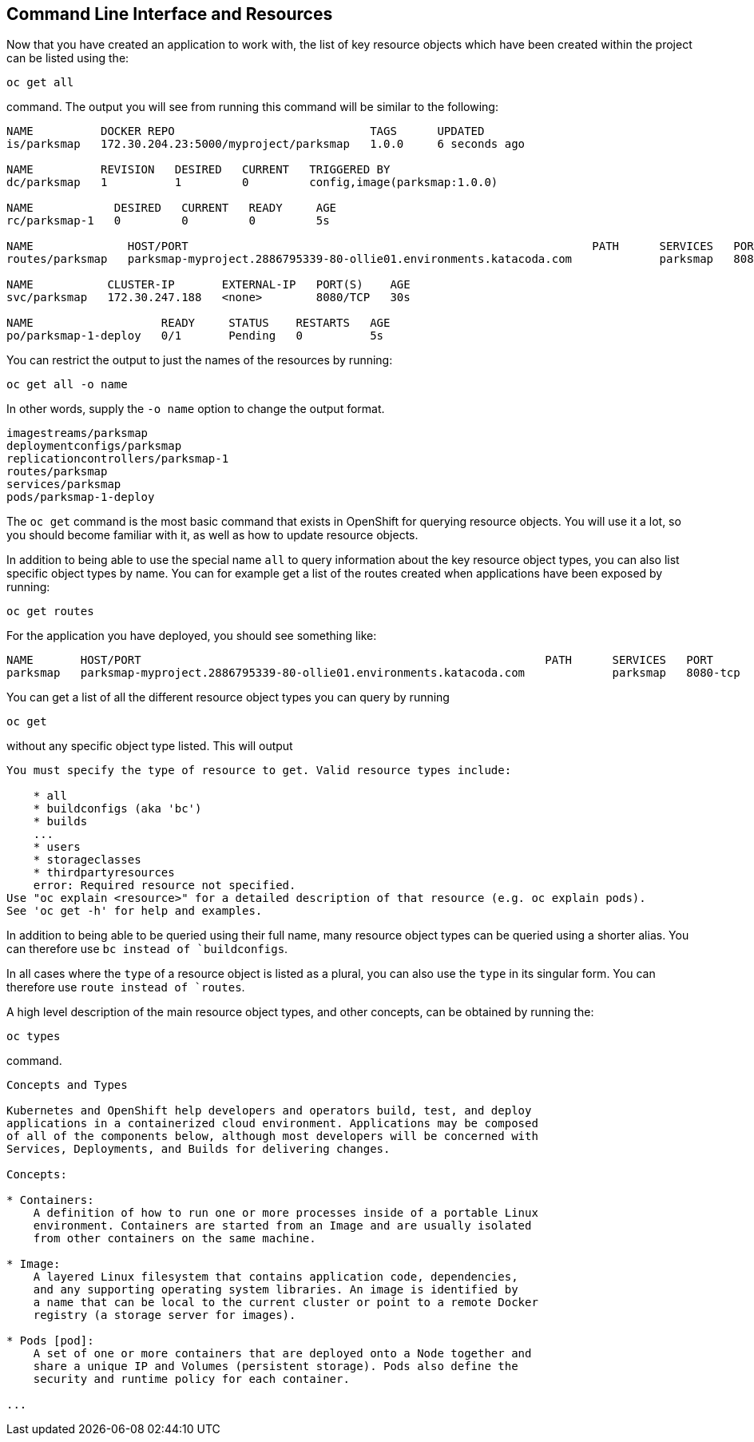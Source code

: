 == Command Line Interface and Resources

Now that you have created an application to work with, the list of key resource objects which have been created within the project can be listed using the:

`oc get all`

command. The output you will see from running this command will be similar to the following:

```
NAME          DOCKER REPO                             TAGS      UPDATED
is/parksmap   172.30.204.23:5000/myproject/parksmap   1.0.0     6 seconds ago

NAME          REVISION   DESIRED   CURRENT   TRIGGERED BY
dc/parksmap   1          1         0         config,image(parksmap:1.0.0)

NAME            DESIRED   CURRENT   READY     AGE
rc/parksmap-1   0         0         0         5s

NAME              HOST/PORT                                                            PATH      SERVICES   PORT       TERMINATION
routes/parksmap   parksmap-myproject.2886795339-80-ollie01.environments.katacoda.com             parksmap   8080-tcp

NAME           CLUSTER-IP       EXTERNAL-IP   PORT(S)    AGE
svc/parksmap   172.30.247.188   <none>        8080/TCP   30s

NAME                   READY     STATUS    RESTARTS   AGE
po/parksmap-1-deploy   0/1       Pending   0          5s
```

You can restrict the output to just the names of the resources by running:

`oc get all -o name`

In other words, supply the `-o name` option to change the output format.

```
imagestreams/parksmap
deploymentconfigs/parksmap
replicationcontrollers/parksmap-1
routes/parksmap
services/parksmap
pods/parksmap-1-deploy
```

The `oc get` command is the most basic command that exists in OpenShift for querying resource objects. You will use it a lot, so you should become familiar with it, as well as how to update resource objects.

In addition to being able to use the special name ``all`` to query information about the key resource object types, you can also list specific object types by name. You can for example get a list of the routes created when applications have been exposed by running:

`oc get routes`

For the application you have deployed, you should see something like:

```
NAME       HOST/PORT                                                            PATH      SERVICES   PORT       TERMINATION
parksmap   parksmap-myproject.2886795339-80-ollie01.environments.katacoda.com             parksmap   8080-tcp
```

You can get a list of all the different resource object types you can query by running

`oc get`

without any specific object type listed. This will output

```
You must specify the type of resource to get. Valid resource types include:

    * all
    * buildconfigs (aka 'bc')
    * builds
    ...
    * users
    * storageclasses
    * thirdpartyresources
    error: Required resource not specified.
Use "oc explain <resource>" for a detailed description of that resource (e.g. oc explain pods).
See 'oc get -h' for help and examples.
```

In addition to being able to be queried using their full name, many resource object types can be queried using a shorter alias. You can therefore use `bc instead of `buildconfigs`.

In all cases where the ``type`` of a resource object is listed as a plural, you can also use the ``type`` in its singular form. You can therefore use `route instead of `routes`.

A high level description of the main resource object types, and other concepts, can be obtained by running the:

`oc types`

command.

```
Concepts and Types

Kubernetes and OpenShift help developers and operators build, test, and deploy
applications in a containerized cloud environment. Applications may be composed
of all of the components below, although most developers will be concerned with
Services, Deployments, and Builds for delivering changes.

Concepts:

* Containers:
    A definition of how to run one or more processes inside of a portable Linux
    environment. Containers are started from an Image and are usually isolated
    from other containers on the same machine.

* Image:
    A layered Linux filesystem that contains application code, dependencies,
    and any supporting operating system libraries. An image is identified by
    a name that can be local to the current cluster or point to a remote Docker
    registry (a storage server for images).

* Pods [pod]:
    A set of one or more containers that are deployed onto a Node together and
    share a unique IP and Volumes (persistent storage). Pods also define the
    security and runtime policy for each container.

...
```

